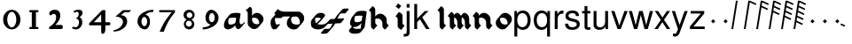 SplineFontDB: 3.0
FontName: MScoreTabulatureRenaiss2
FullName: MScoreTabulatureRenaiss2
FamilyName: MScoreTabulatureRenaiss2
Weight: Medium
Copyright: Created by Maurizio M. Gavioli, with FontForge 2.0 (http://fontforge.sf.net)
UComments: "To be used with MuseScore for Renaissance-style tabulatures." 
FontLog: "2010-12-3: Created." 
Version: 001.000
DefaultBaseFilename: mscore_tab_renaiss2
ItalicAngle: 0
UnderlinePosition: -100
UnderlineWidth: 50
Ascent: 824
Descent: 200
LayerCount: 2
Layer: 0 1 "Back"  1
Layer: 1 1 "Fore"  0
NeedsXUIDChange: 1
XUID: [1021 577 2134738168 11462241]
FSType: 0
OS2Version: 0
OS2_WeightWidthSlopeOnly: 0
OS2_UseTypoMetrics: 1
CreationTime: 1291378652
ModificationTime: 1292260665
PfmFamily: 17
TTFWeight: 500
TTFWidth: 5
LineGap: 92
VLineGap: 0
OS2TypoAscent: 0
OS2TypoAOffset: 1
OS2TypoDescent: 0
OS2TypoDOffset: 1
OS2TypoLinegap: 92
OS2WinAscent: 0
OS2WinAOffset: 1
OS2WinDescent: 0
OS2WinDOffset: 1
HheadAscent: 0
HheadAOffset: 1
HheadDescent: 0
HheadDOffset: 1
OS2Vendor: 'PfEd'
MarkAttachClasses: 1
DEI: 91125
LangName: 1033 
DesignSize: 100 50-500 0
Encoding: UnicodeBmp
UnicodeInterp: none
NameList: Adobe Glyph List
DisplaySize: -48
AntiAlias: 1
FitToEm: 1
WinInfo: 0 12 14
Grid
-300 -135 m 25
 700 -135 l 25
340 824 m 25
 340 -200 l 25
-300 595 m 25
 700 595 l 17
-300 460 m 9
 700 460 l 25
EndSplineSet
BeginChars: 65536 49

StartChar: space
Encoding: 32 32 0
Width: 512
VWidth: 0
Flags: W
LayerCount: 2
EndChar

StartChar: zero
Encoding: 48 48 1
Width: 630
Flags: W
LayerCount: 2
Fore
SplineSet
210 275 m 128,-1,1
 210 182 210 182 248 116 c 128,-1,2
 286 50 286 50 340 50 c 128,-1,3
 394 50 394 50 432 116 c 128,-1,4
 470 182 470 182 470 275 c 128,-1,5
 470 368 470 368 432 434 c 128,-1,6
 394 500 394 500 340 500 c 128,-1,7
 286 500 286 500 248 434 c 128,-1,0
 210 368 210 368 210 275 c 128,-1,1
90 275 m 128,-1,9
 90 393 90 393 163.5 476.5 c 128,-1,10
 237 560 237 560 340 560 c 128,-1,11
 443 560 443 560 516.5 476.5 c 128,-1,12
 590 393 590 393 590 275 c 128,-1,13
 590 157 590 157 516.5 73.5 c 128,-1,14
 443 -10 443 -10 340 -10 c 128,-1,15
 237 -10 237 -10 163.5 73.5 c 128,-1,8
 90 157 90 157 90 275 c 128,-1,9
EndSplineSet
Validated: 1
EndChar

StartChar: one
Encoding: 49 49 2
Width: 630
VWidth: 0
Flags: W
LayerCount: 2
Fore
SplineSet
443 490 m 0,0,-1
 398 490 l 1,1,-1
 398 60 l 1,2,-1
 443 60 l 0,3,4
 455 60 455 60 464 51 c 128,-1,5
 473 42 473 42 473 30 c 128,-1,6
 473 18 473 18 464 9 c 128,-1,7
 455 0 455 0 443 0 c 0,8,-1
 233 0 l 0,9,10
 221 0 221 0 212 9 c 128,-1,11
 203 18 203 18 203 30 c 128,-1,12
 203 42 203 42 212 51 c 128,-1,13
 221 60 221 60 233 60 c 0,14,-1
 278 60 l 1,15,-1
 278 490 l 1,16,-1
 233 490 l 0,17,18
 221 490 221 490 212 499 c 128,-1,19
 203 508 203 508 203 520 c 128,-1,20
 203 532 203 532 212 541 c 128,-1,21
 221 550 221 550 233 550 c 0,22,-1
 443 550 l 0,23,24
 455 550 455 550 464 541 c 128,-1,25
 473 532 473 532 473 520 c 128,-1,26
 473 508 473 508 464 499 c 128,-1,27
 455 490 455 490 443 490 c 0,0,-1
EndSplineSet
Validated: 1
EndChar

StartChar: two
Encoding: 50 50 3
Width: 630
VWidth: 0
Flags: W
LayerCount: 2
Fore
SplineSet
296 560 m 11,0,1
 460 560 460 560 460 389 c 27,2,3
 460 261 460 261 319 120 c 8,4,-1
 477 120 l 26,5,6
 533 120 533 120 533 60 c 155,-1,7
 533 0 533 0 488 0 c 10,8,9
 159 0 l 26,10,11
 135 0 135 0 135 31 c 3,12,13
 135 56 135 56 167 77 c 24,14,15
 340 192 340 192 340 340 c 8,16,17
 340 440 340 440 277 440 c 0,18,19
 232 440 232 440 220 419.5 c 136,-1,20
 208 399 208 399 182 399 c 3,21,22
 161 399 161 399 151 412 c 24,23,24
 141 424 141 424 141 451 c 19,25,26
 141 481 141 481 163 505 c 24,27,28
 213 560 213 560 296 560 c 11,0,1
EndSplineSet
Validated: 1
EndChar

StartChar: three
Encoding: 51 51 4
Width: 630
VWidth: 1000
Flags: W
LayerCount: 2
Fore
SplineSet
206 514 m 0,0,1
 206 528 206 528 271 551 c 24,2,3
 296 560 296 560 336 560 c 27,4,5
 404 560 404 560 427 544 c 24,6,7
 462 520 462 520 462 472 c 0,8,9
 462 433 462 433 448 413 c 24,10,11
 416 366 416 366 374 345 c 1,12,13
 421 324 421 324 439 283 c 0,14,15
 456 245 456 245 456 186 c 27,16,17
 456 102 456 102 378 27 c 24,18,19
 341 -9 341 -9 254 -9 c 27,20,21
 223 -9 223 -9 189 7 c 24,22,23
 164 19 164 19 164 33 c 27,24,25
 164 66 164 66 195 66 c 0,26,27
 209 66 209 66 223 57 c 24,28,29
 234 50 234 50 266 50 c 3,30,31
 295 50 295 50 327 89 c 0,32,33
 360 129 360 129 360 192 c 8,34,35
 360 250 360 250 338 273 c 0,36,37
 307 305 307 305 263 312 c 1,38,39
 299 323 299 323 322 347 c 0,40,41
 351 377 351 377 351 443 c 27,42,43
 351 482 351 482 331 492 c 0,44,45
 313 501 313 501 296 501 c 24,46,47
 285 501 285 501 268 490 c 0,48,49
 250 481 250 481 234 481 c 24,50,51
 206 481 206 481 206 514 c 0,0,1
EndSplineSet
Validated: 1
EndChar

StartChar: four
Encoding: 52 52 5
Width: 630
VWidth: 0
Flags: W
LayerCount: 2
Fore
SplineSet
150 198 m 25,0,-1
 362 198 l 25,1,-1
 362 424 l 25,2,-1
 150 198 l 25,0,-1
482 -20 m 18,3,4
 482 -60 482 -60 462 -99 c 128,-1,5
 442 -138 442 -138 398 -138 c 3,6,7
 376 -138 376 -138 369 -117 c 128,-1,8
 362 -96 362 -96 362 -76 c 2,9,-1
 362 108 l 25,10,-1
 14 108 l 25,11,-1
 14 168 l 25,12,-1
 392 550 l 25,13,-1
 482 550 l 25,14,-1
 482 198 l 17,15,-1
 577 198 l 2,16,17
 628 198 628 198 628 153 c 131,-1,18
 628 108 628 108 577 108 c 26,19,-1
 482 108 l 25,20,-1
 482 -20 l 18,3,4
EndSplineSet
Validated: 1
EndChar

StartChar: five
Encoding: 53 53 6
Width: 630
VWidth: 0
Flags: W
LayerCount: 2
Fore
SplineSet
350 550 m 25,0,-1
 590 550 l 25,1,-1
 530 490 l 25,2,-1
 398 490 l 25,3,-1
 290 401 l 17,4,5
 375 401 375 401 423 353 c 152,-1,6
 471 305 471 305 471 220 c 27,7,8
 471 98 471 98 353 13.5 c 128,-1,9
 235 -71 235 -71 91 -71 c 0,10,11
 71 -71 71 -71 71 -54 c 155,-1,12
 71 -37 71 -37 99 -31 c 0,13,14
 204 -10 204 -10 277 61 c 136,-1,15
 350 132 350 132 350 200 c 3,16,17
 350 286 350 286 280 326 c 16,18,19
 218 361 218 361 148 361 c 0,20,21
 138 361 138 361 130 360 c 9,22,-1
 350 550 l 25,0,-1
EndSplineSet
Validated: 1
EndChar

StartChar: six
Encoding: 54 54 7
Width: 630
VWidth: 1000
Flags: W
LayerCount: 2
Fore
SplineSet
244 218 m 27,0,1
 244 163 244 163 269 124 c 0,2,3
 293 85 293 85 327 85 c 128,-1,4
 361 85 361 85 385 124 c 0,5,6
 410 165 410 165 410 218 c 27,7,8
 410 273 410 273 385 312 c 0,9,10
 361 351 361 351 327 351 c 128,-1,11
 293 351 293 351 269 312 c 0,12,13
 244 270 244 270 244 218 c 27,0,1
362 418 m 1,14,15
 490 382 490 382 490 211 c 3,16,17
 490 116 490 116 445.5 53 c 128,-1,18
 401 -10 401 -10 340 -10 c 7,19,20
 267 -10 267 -10 203 54 c 0,21,22
 130 128 130 128 130 217 c 3,23,24
 130 394 130 394 315 490 c 0,25,26
 452 561 452 561 586 561 c 1,27,-1
 586 498 l 1,28,29
 433 498 433 498 362 418 c 1,14,15
EndSplineSet
Validated: 1
EndChar

StartChar: seven
Encoding: 55 55 8
Width: 630
VWidth: 1000
Flags: W
LayerCount: 2
Fore
SplineSet
572 550 m 1,0,-1
 572 490 l 1,1,2
 442 328 442 328 377 209 c 128,-1,3
 312 90 312 90 248 -80 c 1,4,-1
 128 -80 l 1,5,6
 202 90 202 90 269.5 205 c 128,-1,7
 337 320 337 320 481 490 c 1,8,-1
 118 490 l 1,9,-1
 118 550 l 1,10,-1
 572 550 l 1,0,-1
EndSplineSet
Validated: 1
EndChar

StartChar: eight
Encoding: 56 56 9
Width: 630
VWidth: 1000
Flags: W
LayerCount: 2
Fore
SplineSet
248 156 m 128,-1,1
 248 120 248 120 273 95 c 128,-1,2
 298 70 298 70 334 70 c 128,-1,3
 370 70 370 70 395 95 c 128,-1,4
 420 120 420 120 420 156 c 128,-1,5
 420 192 420 192 395 217 c 128,-1,6
 370 242 370 242 334 242 c 128,-1,7
 298 242 298 242 273 217 c 128,-1,0
 248 192 248 192 248 156 c 128,-1,1
270 404 m 128,-1,9
 270 370 270 370 294 346 c 128,-1,10
 318 322 318 322 352 322 c 128,-1,11
 386 322 386 322 410 346 c 128,-1,12
 434 370 434 370 434 404 c 128,-1,13
 434 438 434 438 410 462 c 128,-1,14
 386 486 386 486 352 486 c 128,-1,15
 318 486 318 486 294 462 c 128,-1,8
 270 438 270 438 270 404 c 128,-1,9
180 410 m 128,-1,17
 180 472 180 472 227 516 c 128,-1,18
 274 560 274 560 340 560 c 128,-1,19
 406 560 406 560 453 516 c 128,-1,20
 500 472 500 472 500 410 c 0,21,22
 500 347 500 347 453 304 c 0,23,24
 432 285 432 285 408 274 c 1,25,26
 429 263 429 263 446 246 c 0,27,28
 490 202 490 202 490 140 c 128,-1,29
 490 78 490 78 446 34 c 128,-1,30
 402 -10 402 -10 340 -10 c 128,-1,31
 278 -10 278 -10 234 34 c 128,-1,32
 190 78 190 78 190 140 c 128,-1,33
 190 202 190 202 234 246 c 0,34,35
 251 263 251 263 272 274 c 1,36,37
 248 285 248 285 227 304 c 0,38,16
 180 348 180 348 180 410 c 128,-1,17
EndSplineSet
Validated: 1
EndChar

StartChar: nine
Encoding: 57 57 10
Width: 630
VWidth: 1000
Flags: W
LayerCount: 2
Fore
SplineSet
440 332 m 27,0,1
 440 387 440 387 415 426 c 0,2,3
 391 465 391 465 357 465 c 128,-1,4
 323 465 323 465 299 426 c 0,5,6
 274 385 274 385 274 332 c 27,7,8
 274 277 274 277 299 238 c 0,9,10
 323 199 323 199 357 199 c 128,-1,11
 391 199 391 199 415 238 c 0,12,13
 440 280 440 280 440 332 c 27,0,1
318 132 m 1,14,15
 174 168 174 168 174 339 c 3,16,17
 174 434 174 434 226.5 497 c 128,-1,18
 279 560 279 560 340 560 c 3,19,20
 413 560 413 560 481.5 491 c 128,-1,21
 550 422 550 422 550 333 c 3,22,23
 550 156 550 156 365 60 c 0,24,25
 228 -11 228 -11 94 -11 c 1,26,-1
 94 52 l 1,27,28
 247 52 247 52 318 132 c 1,14,15
EndSplineSet
Validated: 1
EndChar

StartChar: a
Encoding: 97 97 11
Width: 649
Flags: W
LayerCount: 2
Back
SplineSet
464 264 m 0,0,1
 449 176 449 176 379 125 c 24,2,3
 291 60 291 60 222 60 c 0,4,5
 128 60 128 60 128 160 c 27,6,7
 128 240 128 240 185 340 c 0,8,9
 220 400 220 400 394 400 c 3,10,11
 449 400 449 400 486 388 c 17,12,13
 449 179 449 179 455 150 c 24,14,15
 469 69 469 69 518.5 69 c 131,-1,16
 568 69 568 69 614 132 c 24,17,-1
EndSplineSet
Fore
SplineSet
392 110 m 1,0,-1
 376 91 l 1,1,-1
 376 90 l 2,2,3
 359 70 359 70 338 55 c 0,4,5
 250 -10 250 -10 181 -10 c 0,6,7
 140 -10 140 -10 116 9 c 2,8,-1
 95 27 l 2,9,10
 66 52 66 52 66 107 c 0,11,12
 66 187 66 187 123 287 c 0,13,14
 126 292 126 292 130 297 c 2,15,-1
 233 419 l 2,16,17
 276 470 276 470 435 470 c 0,18,19
 503 470 503 470 527 458 c 1,20,-1
 548 441 l 1,21,22
 511 232 511 232 517 203 c 24,23,24
 526 162 526 162 539 143 c 1,25,26
 549 139 549 139 560 139 c 0,27,28
 597 139 597 139 632 175 c 1,29,-1
 655 202 l 1,30,-1
 676 185 l 1,31,32
 670 177 670 177 665 170 c 2,33,-1
 562 48 l 2,34,35
 521 -1 521 -1 477 -1 c 0,36,37
 458 -1 458 -1 445 10 c 2,38,-1
 425 28 l 2,39,40
 402 47 402 47 393 97 c 0,41,42
 392 102 392 102 392 110 c 1,0,-1
404 213 m 2,43,-1
 422 324 l 1,44,45
 392 330 392 330 353 330 c 0,46,47
 262 330 262 330 210 314 c 1,48,49
 190 260 190 260 190 213 c 0,50,51
 190 167 190 167 210 142 c 1,52,53
 231 130 231 130 263 130 c 0,54,55
 321 130 321 130 394 177 c 1,56,57
 400 194 400 194 402 211 c 1,58,-1
 404 213 l 2,43,-1
EndSplineSet
Validated: 33
EndChar

StartChar: b
Encoding: 98 98 12
Width: 608
Flags: W
LayerCount: 2
Back
SplineSet
175 235 m 0,0,1
 176 303 176 303 224 351 c 0,2,3
 273 400 273 400 340 400 c 0,4,5
 408 399 408 399 456 351 c 0,6,7
 506 303 506 303 506 235 c 128,-1,8
 506 167 506 167 456 119 c 0,9,10
 407 70 407 70 340 70 c 0,11,12
 272 71 272 71 224 119 c 0,13,14
 174 169 174 169 175 235 c 0,0,1
113 595 m 24,15,16
 175 573 175 573 175 503 c 2,17,-1
 175 221 l 2,18,19
EndSplineSet
Fore
SplineSet
175 648 m 9,0,1
 237 626 237 626 237 556 c 2,2,-1
 237 388 l 1,3,-1
 254 409 l 2,4,5
 260 416 260 416 265 421 c 0,6,7
 315 470 315 470 381 470 c 24,8,9
 440 470 440 470 485 432 c 2,10,-1
 506 414 l 2,11,12
 509 412 509 412 518 404 c 0,13,14
 568 356 568 356 568 288 c 24,15,16
 568 230 568 230 531 186 c 2,17,-1
 428 63 l 2,18,19
 423 57 423 57 415 49 c 0,20,21
 365 0 365 0 299 0 c 24,22,23
 240 0 240 0 195 38 c 2,24,-1
 174 56 l 2,25,26
 169 60 169 60 162 66 c 0,27,28
 113 111 113 111 113 168 c 2,29,-1
 113 450 l 2,30,31
 113 520 113 520 51 542 c 16,32,-1
 175 648 l 9,0,1
237 283 m 24,33,34
 237 219 237 219 288 170 c 1,35,36
 329 141 329 141 381 140 c 0,37,38
 413 140 413 140 441 151 c 1,39,40
 444 166 444 166 444 182 c 24,41,42
 444 249 444 249 392 300 c 1,43,44
 351 329 351 329 299 330 c 0,45,46
 268 330 268 330 240 319 c 1,47,48
 237 303 237 303 237 283 c 24,33,34
EndSplineSet
Validated: 1
EndChar

StartChar: c
Encoding: 99 99 13
Width: 543
Flags: W
LayerCount: 2
Back
SplineSet
514 390 m 25,0,-1
 328 390 l 18,1,2
 278 390 278 390 240 331 c 24,3,4
 222 303 222 303 222 227 c 27,5,6
 222 184 222 184 233 145 c 0,7,8
 258 59 258 59 297 60 c 0,9,10
 335 60 335 60 371 77 c 24,11,-1
EndSplineSet
Fore
SplineSet
576 443 m 1,0,-1
 473 320 l 1,1,-1
 285 320 l 1,2,3
 285 280 l 18,4,5
 285 237 285 237 295 198 c 0,6,7
 305 157 305 157 324 133 c 1,8,9
 331 130 331 130 338 130 c 0,10,11
 376 130 376 130 412 147 c 1,12,-1
 433 130 l 1,13,-1
 330 7 l 1,14,15
 294 -10 294 -10 256 -10 c 0,16,17
 243 -10 243 -10 231 -1 c 2,18,-1
 210 17 l 2,19,20
 187 36 187 36 171 92 c 0,21,22
 160 131 160 131 160 174 c 0,23,24
 160 250 160 250 178 278 c 0,25,26
 185 288 185 288 192 298 c 2,27,-1
 296 421 l 2,28,29
 329 460 329 460 369 460 c 2,30,-1
 555 460 l 1,31,-1
 576 443 l 1,0,-1
EndSplineSet
Validated: 1
EndChar

StartChar: d
Encoding: 100 100 14
Width: 631
Flags: W
LayerCount: 2
Back
SplineSet
-212 511 m 0,0,1
 -136 435 -136 435 -7 435 c 2,2,3
 388 435 l 26,4,5
 442 435 442 435 478 390 c 24,6,7
 529 326 529 326 529 259 c 27,8,9
 529 186 529 186 471 123 c 24,10,11
 412 59 412 59 346 59 c 27,12,13
 256 59 256 59 208 98 c 24,14,15
 152 143 152 143 152 216 c 27,16,17
 152 308 152 308 203 364 c 0,18,19
 268 435 268 435 376 435 c 0,20,-1
EndSplineSet
Fore
SplineSet
331 365 m 2,0,1
 271 365 271 365 223 341 c 1,2,3
 214 308 214 308 214 269 c 0,4,5
 214 205 214 205 257 162 c 1,6,7
 304 129 304 129 387 129 c 3,8,9
 423 129 423 129 458 148 c 1,10,11
 467 176 467 176 467 206 c 3,12,13
 467 273 467 273 416 337 c 0,14,15
 412 342 412 342 407 347 c 1,16,17
 380 365 380 365 347 365 c 2,18,-1
 331 365 l 2,0,1
186 365 m 1,19,-1
 -48 365 l 2,20,21
 -164 365 -164 365 -237 426 c 2,22,-1
 -258 444 l 2,23,24
 -266 451 -266 451 -274 458 c 1,25,-1
 -171 581 l 1,26,-1
 -150 564 l 1,27,-1
 -144 558 l 1,28,29
 -73 505 -73 505 34 505 c 2,30,-1
 429 505 l 2,31,32
 470 505 470 505 500 479 c 2,33,-1
 521 462 l 2,34,35
 591 403 591 403 591 312 c 0,36,37
 591 245 591 245 541 185 c 2,38,-1
 430 53 l 2,39,40
 376 -11 376 -11 305 -11 c 27,41,42
 214 -11 214 -11 167 28 c 2,43,-1
 143 48 l 2,44,45
 90 93 90 93 90 163 c 0,46,47
 90 250 90 250 136 306 c 2,48,-1
 186 365 l 1,19,-1
EndSplineSet
Validated: 1
EndChar

StartChar: e
Encoding: 101 101 15
Width: 596
Flags: W
LayerCount: 2
Back
SplineSet
631 172 m 0,0,1
 532 61 532 61 405 60 c 27,2,3
 239 60 239 60 217 145 c 0,4,5
 206 188 206 188 206 227 c 27,6,7
 206 281 206 281 227 315.5 c 0,8,9
 246 346 246 346 287 375 c 0,10,11
 323 400 323 400 374 400 c 27,12,13
 427 400 427 400 451 391 c 0,14,15
 493 375 493 375 493 346 c 27,16,17
 493 303 493 303 313 170 c 0,18,-1
EndSplineSet
Fore
SplineSet
331 145 m 1,0,1
 376 130 376 130 446 130 c 27,2,3
 573 130 573 130 672 242 c 1,4,-1
 693 225 l 1,5,-1
 590 102 l 1,6,7
 491 -9 491 -9 364 -10 c 3,8,9
 252 -10 252 -10 205 29 c 2,10,-1
 184 46 l 2,11,12
 162 65 162 65 155 92 c 0,13,14
 144 135 144 135 144 174 c 3,15,16
 144 228 144 228 165 263 c 0,17,18
 170 272 170 272 178 280 c 2,19,-1
 281 403 l 2,20,21
 299 424 299 424 328 445 c 0,22,23
 364 470 364 470 415 470 c 3,24,25
 468 470 468 470 492 461 c 0,26,27
 509 455 509 455 519 446 c 2,28,-1
 540 429 l 1,29,-1
 540 429 l 2,30,31
 555 416 555 416 555 399 c 3,32,33
 555 384 555 384 533 358 c 2,34,-1
 431 236 l 2,35,36
 401 200 401 200 331 145 c 1,0,1
293 167 m 1,37,38
 359 220 359 220 431 299 c 1,39,40
 430 307 430 307 425 314 c 1,41,42
 418 318 418 318 410 321 c 0,43,44
 386 330 386 330 333 330 c 3,45,46
 299 330 299 330 271 319 c 1,47,48
 268 301 268 301 268 280 c 0,49,50
 268 241 268 241 279 198 c 0,51,52
 283 181 283 181 293 167 c 1,37,38
EndSplineSet
EndChar

StartChar: f
Encoding: 102 102 16
Width: 600
Flags: W
LayerCount: 2
Back
SplineSet
-97 -65 m 17,2,3
 20 -65 l 0,4,5
 121 -65 121 -65 252 230 c 128,-1,6
 383 525 383 525 483 525 c 27,7,8
 537 525 537 525 591 525 c 26,9,-1
76 218 m 25,0,-1
 459 242 l 25,1,-1
EndSplineSet
Fore
SplineSet
-159 -118 m 1,0,-1
 -56 5 l 1,1,-1
 61 5 l 2,2,3
 85 5 85 5 111 22 c 1,4,5
 145 78 145 78 181 157 c 1,6,-1
 35 148 l 1,7,-1
 14 165 l 1,8,-1
 117 288 l 1,9,-1
 248 296 l 1,10,11
 286 366 286 366 322 409 c 2,12,-1
 425 532 l 2,13,14
 478 595 478 595 524 595 c 2,15,-1
 632 595 l 1,16,-1
 653 578 l 1,17,-1
 550 455 l 1,18,-1
 442 455 l 2,19,20
 418 455 418 455 393 438 c 1,21,22
 359 382 359 382 322 301 c 1,23,-1
 500 312 l 1,24,-1
 521 295 l 1,25,-1
 418 172 l 1,26,-1
 255 162 l 1,27,28
 217 92 217 92 182 51 c 2,29,-1
 79 -71 l 2,30,31
 25 -135 25 -135 -21 -135 c 2,32,-1
 -138 -135 l 1,33,-1
 -159 -118 l 1,0,-1
EndSplineSet
Validated: 1
EndChar

StartChar: g
Encoding: 103 103 17
Width: 580
VWidth: 1000
Flags: W
LayerCount: 2
Back
SplineSet
501 324 m 0,0,1
 489 251 489 251 411 185 c 24,2,3
 346 130 346 130 262 130 c 0,4,5
 160 130 160 130 160 220 c 27,6,7
 160 300 160 300 217 400 c 0,8,9
 252 460 252 460 426 460 c 3,10,11
 481 460 481 460 518 448 c 17,12,13
 459 11 l 18,14,15
 449 -65 449 -65 275 -65 c 11,16,17
 114 -65 114 -65 128 23 c 0,18,-1
EndSplineSet
Fore
SplineSet
439 272 m 2,0,-1
 455 384 l 1,1,2
 425 390 425 390 385 390 c 0,3,4
 294 390 294 390 242 374 c 1,5,6
 222 320 222 320 222 273 c 0,7,8
 222 236 222 236 239 214 c 1,9,10
 245 211 245 211 252 208 c 0,11,12
 273 200 273 200 303 200 c 0,13,14
 373 200 373 200 430 238 c 1,15,16
 436 256 436 256 439 272 c 2,0,-1
426 174 m 1,17,-1
 413 157 l 1,18,-1
 412 157 l 2,19,20
 394 136 394 136 370 115 c 0,21,22
 305 60 305 60 221 60 c 0,23,24
 203 60 203 60 189 63 c 1,25,26
 189 42 189 42 200 26 c 1,27,28
 237 5 237 5 316 5 c 0,29,30
 367 5 367 5 404 12 c 1,31,-1
 426 174 l 1,17,-1
154 75 m 1,32,33
 149 78 149 78 146 81 c 2,34,-1
 125 99 l 2,35,36
 98 122 98 122 98 167 c 0,37,38
 98 247 98 247 155 347 c 0,39,40
 158 352 158 352 162 357 c 2,41,-1
 265 479 l 2,42,43
 308 530 308 530 467 530 c 0,44,45
 522 530 522 530 559 518 c 1,46,-1
 580 501 l 1,47,-1
 521 64 l 2,48,49
 519 46 519 46 507 32 c 2,50,-1
 404 -91 l 2,51,52
 367 -135 367 -135 234 -135 c 0,53,54
 141 -135 141 -135 107 -106 c 2,55,-1
 86 -88 l 2,56,57
 66 -66 66 -66 66 -30 c 1,58,-1
 154 75 l 1,32,33
EndSplineSet
Validated: 1
EndChar

StartChar: h
Encoding: 104 104 18
Width: 618
VWidth: 1000
Flags: W
LayerCount: 2
Back
SplineSet
572 56 m 17,0,1
 510 83 510 83 510 148 c 2,2,-1
 510 210 l 2,3,4
 510 276 510 276 460 326 c 0,5,6
 412 374 412 374 344 375 c 0,7,8
 277 375 277 375 228 326 c 0,9,10
 180 278 180 278 179 210 c 0,11,-1
241 56 m 17,12,13
 179 78 179 78 179 148 c 2,14,-1
 179 503 l 2,15,16
 179 573 179 573 117 595 c 9,17,-1
EndSplineSet
Fore
SplineSet
299 109 m 1,0,-1
 196 -14 l 1,1,2
 177 -7 177 -7 164 4 c 2,3,-1
 144 21 l 1,4,-1
 143 21 l 1,5,6
 113 46 113 46 113 95 c 2,7,-1
 113 450 l 2,8,9
 113 491 113 491 92 516 c 1,10,-1
 51 542 l 1,11,-1
 154 665 l 1,12,13
 173 658 173 658 186 647 c 2,14,-1
 206 630 l 2,15,16
 236 604 236 604 237 556 c 1,17,-1
 237 364 l 1,18,-1
 254 384 l 2,19,20
 259 390 259 390 265 396 c 0,21,22
 314 445 314 445 381 445 c 27,23,24
 441 445 441 445 485 407 c 1,25,-1
 506 390 l 2,26,27
 512 385 512 385 518 379 c 0,28,29
 568 329 568 329 568 263 c 2,30,-1
 568 201 l 2,31,32
 568 162 568 162 591 136 c 1,33,34
 616 121 616 121 630 109 c 1,35,-1
 527 -14 l 1,36,37
 510 -6 510 -6 497 4 c 2,38,-1
 477 21 l 2,39,40
 445 48 445 48 444 95 c 1,41,-1
 444 157 l 2,42,43
 444 223 444 223 394 273 c 0,44,45
 363 304 363 304 299 305 c 0,46,47
 268 305 268 305 240 294 c 1,48,49
 237 279 237 279 237 263 c 2,50,-1
 237 201 l 2,51,52
 237 160 237 160 258 135 c 1,53,-1
 299 109 l 1,0,-1
EndSplineSet
Validated: 1
EndChar

StartChar: i
Encoding: 105 105 19
Width: 460
VWidth: 1000
Flags: W
LayerCount: 2
Back
SplineSet
402 56 m 21,15,16
 340 78 340 78 340 136 c 6,17,-1
 340 336 l 6,17,-1
 340 394 340 394 278 416 c 13,15,16
EndSplineSet
Fore
SplineSet
212 653 m 1,0,-1
 281 745 l 1,1,-1
 373 676 l 1,2,-1
 304 584 l 1,3,-1
 212 653 l 1,0,-1
472 103 m 1,4,-1
 376 -24 l 1,5,6
 354 -16 354 -16 344 -8 c 2,7,-1
 300 25 l 2,8,9
 270 48 270 48 270 89 c 2,10,-1
 270 289 l 2,11,12
 270 318 270 318 252 336 c 1,13,-1
 208 369 l 1,14,-1
 304 496 l 1,15,16
 322 490 322 490 335 480 c 2,17,-1
 380 447 l 2,18,19
 410 425 410 425 410 383 c 2,20,-1
 410 183 l 2,21,22
 410 157 410 157 424.5 137.5 c 129,-1,23
 439 118 439 118 472 103 c 1,4,-1
EndSplineSet
Validated: 1
EndChar

StartChar: j
Encoding: 106 106 20
Width: 222
VWidth: 1000
Flags: W
LayerCount: 2
Fore
SplineSet
70 524 m 1,0,-1
 153 524 l 1,1,-1
 153 -109 l 2,2,3
 153 -218 153 -218 10 -218 c 0,4,5
 -3 -218 -3 -218 -18 -215 c 1,6,-1
 -18 -144 l 1,7,8
 -7 -145 -7 -145 2 -145 c 0,9,10
 40 -145 40 -145 55 -130 c 128,-1,11
 70 -115 70 -115 70 -76 c 2,12,-1
 70 524 l 1,0,-1
153 729 m 1,13,-1
 153 624 l 1,14,-1
 70 624 l 1,15,-1
 70 729 l 1,16,-1
 153 729 l 1,13,-1
EndSplineSet
Validated: 1
EndChar

StartChar: k
Encoding: 107 107 21
Width: 500
VWidth: 1000
Flags: W
LayerCount: 2
Fore
SplineSet
141 729 m 1,0,-1
 141 302 l 1,1,-1
 363 524 l 1,2,-1
 470 524 l 1,3,-1
 288 343 l 1,4,-1
 502 0 l 1,5,-1
 399 0 l 1,6,-1
 222 284 l 1,7,-1
 141 204 l 1,8,-1
 141 0 l 1,9,-1
 58 0 l 1,10,-1
 58 729 l 1,11,-1
 141 729 l 1,0,-1
EndSplineSet
Validated: 1
EndChar

StartChar: l
Encoding: 108 108 22
Width: 502
VWidth: 1000
Flags: W
LayerCount: 2
Back
SplineSet
402 56 m 21,12,13
 340 78 340 78 340 148 c 6,14,-1
 340 503 l 6,15,16
 340 573 340 573 278 595 c 13,17,-1
EndSplineSet
Fore
SplineSet
464 109 m 1,0,-1
 361 -14 l 1,1,2
 342 -7 342 -7 329 4 c 2,3,-1
 309 21 l 1,4,-1
 308 21 l 2,5,6
 278 46 278 46 278 95 c 2,7,-1
 278 450 l 2,8,9
 278 491 278 491 257 516 c 1,10,11
 225 535 225 535 216 542 c 1,12,-1
 319 665 l 1,13,14
 338 658 338 658 351 647 c 2,15,-1
 371 630 l 2,16,17
 401 605 401 605 402 556 c 2,18,-1
 402 201 l 2,19,20
 402 160 402 160 423 135 c 1,21,22
 455 116 455 116 464 109 c 1,0,-1
EndSplineSet
Validated: 1
EndChar

StartChar: m
Encoding: 109 109 23
Width: 673
VWidth: 1000
Flags: W
LayerCount: 2
Back
SplineSet
620 56 m 17,12,13
 558 78 558 78 558 148 c 2,14,-1
 558 235 l 2,17,-1
 558 301 558 301 525 351 c 0,6,7
 493 399 493 399 448 400 c 0,4,5
 404 400 404 400 372 351 c 0,2,3
 340 303 340 303 340 235 c 0,0,1
402 56 m 17,12,13
 340 78 340 78 340 148 c 2,14,-1
 340 235 l 2,17,-1
 340 301 340 301 307 351 c 0,6,7
 275 399 275 399 230 400 c 0,4,5
 186 400 186 400 154 351 c 0,2,3
 122 303 122 303 122 235 c 0,0,1
184 56 m 17,12,13
 122 78 122 78 122 148 c 2,14,-1
 122 338 l 2,15,16
 122 408 122 408 60 430 c 9,17,-1
EndSplineSet
Fore
SplineSet
246 109 m 1,0,-1
 143 -14 l 1,1,2
 124 -7 124 -7 111 4 c 2,3,-1
 91 21 l 1,4,-1
 90 21 l 1,5,6
 60 46 60 46 60 95 c 2,7,-1
 60 182 l 1,8,-1
 60 285 l 2,9,10
 60 326 60 326 39 351 c 1,11,12
 -2 377 l 1,13,-1
 101 500 l 1,14,15
 120 493 120 493 133 482 c 2,16,-1
 153 465 l 2,17,18
 177 444 177 444 183 408 c 1,19,-1
 206 436 l 2,20,21
 234 470 234 470 271 470 c 1,22,23
 300 469 300 469 323 450 c 2,24,-1
 344 432 l 2,25,26
 357 421 357 421 369 404 c 0,27,28
 375 394 375 394 381 384 c 1,29,-1
 424 436 l 2,30,31
 452 470 452 470 489 470 c 1,32,33
 518 469 518 469 541 450 c 2,34,-1
 562 432 l 2,35,36
 575 421 575 421 587 404 c 0,37,38
 620 354 620 354 620 288 c 2,39,-1
 620 201 l 2,40,41
 620 160 620 160 641 135 c 1,42,-1
 682 109 l 1,43,-1
 579 -14 l 1,44,45
 560 -7 560 -7 547 4 c 2,46,-1
 527 21 l 1,47,-1
 526 21 l 1,48,49
 496 46 496 46 496 95 c 2,50,-1
 496 182 l 2,51,52
 496 248 496 248 463 298 c 0,53,54
 456 309 456 309 448 318 c 1,55,56
 429 330 429 330 405 330 c 1,57,58
 402 310 402 310 402 288 c 2,59,-1
 402 201 l 2,60,61
 402 160 402 160 423 135 c 1,62,-1
 464 109 l 1,63,-1
 361 -14 l 1,64,65
 342 -7 342 -7 329 4 c 2,66,-1
 309 21 l 1,67,-1
 308 21 l 1,68,69
 278 46 278 46 278 95 c 2,70,-1
 278 182 l 2,71,72
 278 248 278 248 245 298 c 0,73,74
 238 309 238 309 230 318 c 1,75,76
 211 330 211 330 187 330 c 1,77,78
 184 310 184 310 184 288 c 2,79,-1
 184 201 l 2,80,81
 184 160 184 160 205 135 c 1,82,-1
 246 109 l 1,0,-1
EndSplineSet
Validated: 1
EndChar

StartChar: n
Encoding: 110 110 24
Width: 618
VWidth: 1000
Flags: W
LayerCount: 2
Back
SplineSet
568 56 m 17,12,13
 506 78 506 78 506 148 c 2,14,-1
 506 235 l 2,17,-1
 506 301 506 301 456 351 c 0,6,7
 408 399 408 399 340 400 c 0,4,5
 273 400 273 400 224 351 c 0,2,3
 176 303 176 303 175 235 c 0,0,1
237 56 m 17,12,13
 175 78 175 78 175 148 c 2,14,-1
 175 338 l 2,15,16
 175 408 175 408 113 430 c 9,17,-1
EndSplineSet
Fore
SplineSet
299 109 m 1,0,-1
 196 -14 l 1,1,2
 177 -7 177 -7 164 4 c 2,3,-1
 144 21 l 1,4,-1
 143 21 l 2,5,6
 113 46 113 46 113 95 c 2,7,-1
 113 182 l 1,8,-1
 113 285 l 2,9,10
 113 326 113 326 92 351 c 1,11,12
 66 374 66 374 51 377 c 1,13,-1
 154 500 l 1,14,15
 173 493 173 493 186 482 c 2,16,-1
 206 465 l 2,17,18
 236 439 236 439 237 388 c 1,19,-1
 254 409 l 2,20,21
 259 415 259 415 265 421 c 0,22,23
 314 470 314 470 381 470 c 24,24,25
 440 470 440 470 485 432 c 2,26,-1
 506 415 l 2,27,28
 568 363 568 363 568 288 c 2,29,-1
 568 201 l 2,30,31
 568 160 568 160 589 135 c 1,32,33
 615 112 615 112 630 109 c 1,34,-1
 527 -14 l 1,35,36
 508 -7 508 -7 495 4 c 2,37,-1
 475 21 l 1,38,-1
 474 21 l 2,39,40
 444 46 444 46 444 95 c 2,41,-1
 444 182 l 2,42,43
 444 249 444 249 392 300 c 1,44,45
 351 329 351 329 299 330 c 0,46,47
 268 330 268 330 240 319 c 1,48,49
 237 304 237 304 237 288 c 2,50,-1
 237 201 l 2,51,52
 237 160 237 160 258 135 c 1,53,54
 285 112 285 112 299 109 c 1,0,-1
EndSplineSet
Validated: 1
EndChar

StartChar: o
Encoding: 111 111 25
Width: 612
Flags: W
LayerCount: 2
Back
SplineSet
170 230 m 128,-1,0
 170 300 170 300 220 350 c 128,-1,1
 270 400 270 400 340 400 c 128,-1,2
 410 400 410 400 460 350 c 128,-1,3
 510 300 510 300 510 230 c 128,-1,4
 510 160 510 160 460 110 c 128,-1,5
 410 60 410 60 340 60 c 128,-1,6
 270 60 270 60 220 110 c 128,-1,7
 170 160 170 160 170 230 c 128,-1,0
EndSplineSet
Fore
SplineSet
232 283 m 0,0,1
 232 212 232 212 284 160 c 1,2,3
 326 130 326 130 381 130 c 0,4,5
 415 130 415 130 445 142 c 1,6,7
 448 159 448 159 448 177 c 0,8,9
 448 248 448 248 396 300 c 1,10,11
 354 330 354 330 299 330 c 0,12,13
 265 330 265 330 235 318 c 1,14,15
 232 301 232 301 232 283 c 0,0,1
108 177 m 0,16,17
 108 239 108 239 147 285 c 2,18,-1
 250 408 l 2,19,20
 255 414 255 414 261 420 c 0,21,22
 311 470 311 470 381 470 c 0,23,24
 443 470 443 470 489 431 c 2,25,-1
 509 414 l 2,26,27
 515 409 515 409 522 403 c 0,28,29
 572 353 572 353 572 283 c 0,30,31
 572 221 572 221 533 175 c 2,32,-1
 430 52 l 2,33,34
 425 46 425 46 419 40 c 0,35,36
 369 -10 369 -10 299 -10 c 0,37,38
 237 -10 237 -10 191 29 c 2,39,-1
 171 46 l 2,40,41
 165 51 165 51 158 57 c 0,42,43
 108 107 108 107 108 177 c 0,16,17
EndSplineSet
Validated: 1
EndChar

StartChar: p
Encoding: 112 112 26
Width: 556
VWidth: 1000
Flags: W
LayerCount: 2
Fore
SplineSet
30 -218 m 1,0,-1
 30 524 l 1,1,-1
 107 524 l 1,2,-1
 107 445 l 1,3,4
 166 539 166 539 274 539 c 0,5,6
 378 539 378 539 438.5 462 c 128,-1,7
 499 385 499 385 499 253 c 0,8,9
 499 128 499 128 437.5 52.5 c 128,-1,10
 376 -23 376 -23 275 -23 c 0,11,12
 178 -23 178 -23 114 55 c 1,13,-1
 114 -218 l 1,14,-1
 30 -218 l 1,0,-1
260 461 m 0,15,16
 194 461 194 461 154 405.5 c 128,-1,17
 114 350 114 350 114 258 c 128,-1,18
 114 166 114 166 154 110.5 c 128,-1,19
 194 55 194 55 260 55 c 0,20,21
 328 55 328 55 370 110.5 c 128,-1,22
 412 166 412 166 412 255 c 0,23,24
 412 349 412 349 370.5 405 c 128,-1,25
 329 461 329 461 260 461 c 0,15,16
EndSplineSet
Validated: 1
EndChar

StartChar: q
Encoding: 113 113 27
Width: 556
VWidth: 1000
Flags: W
LayerCount: 2
Fore
SplineSet
495 -218 m 1,0,-1
 412 -218 l 1,1,-1
 412 60 l 1,2,3
 355 -23 355 -23 250 -23 c 0,4,5
 146 -23 146 -23 86 51 c 128,-1,6
 26 125 26 125 26 252 c 0,7,8
 26 382 26 382 88 460.5 c 128,-1,9
 150 539 150 539 254 539 c 0,10,11
 361 539 361 539 421 454 c 1,12,-1
 421 524 l 1,13,-1
 495 524 l 1,14,-1
 495 -218 l 1,0,-1
266 461 m 0,15,16
 197 461 197 461 155 405 c 128,-1,17
 113 349 113 349 113 258 c 0,18,19
 113 166 113 166 155 110.5 c 128,-1,20
 197 55 197 55 266 55 c 0,21,22
 332 55 332 55 372 110 c 128,-1,23
 412 165 412 165 412 255 c 0,24,25
 412 349 412 349 372.5 405 c 128,-1,26
 333 461 333 461 266 461 c 0,15,16
EndSplineSet
Validated: 1
EndChar

StartChar: r
Encoding: 114 114 28
Width: 333
VWidth: 1000
Flags: W
LayerCount: 2
Fore
SplineSet
321 451 m 1,0,1
 237 449 237 449 195 412 c 128,-1,2
 153 375 153 375 153 272 c 2,3,-1
 153 0 l 1,4,-1
 69 0 l 1,5,-1
 69 524 l 1,6,-1
 146 524 l 1,7,-1
 146 429 l 1,8,9
 182 488 182 488 215.5 513.5 c 128,-1,10
 249 539 249 539 289 539 c 0,11,12
 300 539 300 539 321 536 c 1,13,-1
 321 451 l 1,0,1
EndSplineSet
Validated: 1
EndChar

StartChar: s
Encoding: 115 115 29
Width: 500
VWidth: 1000
Flags: W
LayerCount: 2
Fore
SplineSet
122 156 m 1,0,1
 128 109 128 109 154.5 81.5 c 128,-1,2
 181 54 181 54 250 54 c 0,3,4
 305 54 305 54 338.5 76.5 c 128,-1,5
 372 99 372 99 372 136 c 0,6,7
 372 165 372 165 353 182 c 128,-1,8
 334 199 334 199 291 209 c 2,9,-1
 213 228 l 2,10,11
 120 250 120 250 83.5 283.5 c 128,-1,12
 47 317 47 317 47 379 c 0,13,14
 47 452 47 452 102 495.5 c 128,-1,15
 157 539 157 539 248 539 c 128,-1,16
 339 539 339 539 388 497 c 128,-1,17
 437 455 437 455 438 378 c 1,18,-1
 350 378 l 1,19,20
 347 462 347 462 245 462 c 0,21,22
 194 462 194 462 164 440.5 c 128,-1,23
 134 419 134 419 134 383 c 0,24,25
 134 355 134 355 157 337.5 c 128,-1,26
 180 320 180 320 231 308 c 2,27,-1
 311 289 l 2,28,29
 389 270 389 270 424 235.5 c 128,-1,30
 459 201 459 201 459 143 c 0,31,32
 459 67 459 67 400.5 22 c 128,-1,33
 342 -23 342 -23 243 -23 c 0,34,35
 40 -23 40 -23 34 156 c 1,36,-1
 122 156 l 1,0,1
EndSplineSet
Validated: 1
EndChar

StartChar: t
Encoding: 116 116 30
Width: 278
VWidth: 1000
Flags: W
LayerCount: 2
Fore
SplineSet
254 524 m 1,0,-1
 254 456 l 1,1,-1
 168 456 l 1,2,-1
 168 97 l 2,3,4
 168 69 168 69 177.5 59.5 c 128,-1,5
 187 50 187 50 214 50 c 0,6,7
 239 50 239 50 254 54 c 1,8,-1
 254 -16 l 1,9,10
 215 -23 215 -23 186 -23 c 0,11,12
 137 -23 137 -23 111 -1.5 c 128,-1,13
 85 20 85 20 85 60 c 2,14,-1
 85 456 l 1,15,-1
 14 456 l 1,16,-1
 14 524 l 1,17,-1
 85 524 l 1,18,-1
 85 668 l 1,19,-1
 168 668 l 1,20,-1
 168 524 l 1,21,-1
 254 524 l 1,0,-1
EndSplineSet
Validated: 1
EndChar

StartChar: u
Encoding: 117 117 31
Width: 556
VWidth: 1000
Flags: W
LayerCount: 2
Fore
SplineSet
482 0 m 1,0,-1
 407 0 l 1,1,-1
 407 73 l 1,2,3
 370 21 370 21 330 -1 c 128,-1,4
 290 -23 290 -23 232 -23 c 0,5,6
 156 -23 156 -23 110.5 16 c 128,-1,7
 65 55 65 55 65 120 c 2,8,-1
 65 524 l 1,9,-1
 148 524 l 1,10,-1
 148 153 l 2,11,12
 148 106 148 106 177 78 c 128,-1,13
 206 50 206 50 256 50 c 0,14,15
 321 50 321 50 360 98.5 c 128,-1,16
 399 147 399 147 399 227 c 2,17,-1
 399 524 l 1,18,-1
 482 524 l 1,19,-1
 482 0 l 1,0,-1
EndSplineSet
Validated: 1
EndChar

StartChar: v
Encoding: 118 118 32
Width: 500
VWidth: 1000
Flags: W
LayerCount: 2
Fore
SplineSet
285 0 m 1,0,-1
 194 0 l 1,1,-1
 10 524 l 1,2,-1
 104 524 l 1,3,-1
 244 99 l 1,4,-1
 392 524 l 1,5,-1
 486 524 l 1,6,-1
 285 0 l 1,0,-1
EndSplineSet
Validated: 1
EndChar

StartChar: w
Encoding: 119 119 33
Width: 722
VWidth: 1000
Flags: W
LayerCount: 2
Fore
SplineSet
554 0 m 1,0,-1
 459 0 l 1,1,-1
 353 411 l 1,2,-1
 252 0 l 1,3,-1
 158 0 l 1,4,-1
 6 524 l 1,5,-1
 98 524 l 1,6,-1
 205 116 l 1,7,-1
 305 524 l 1,8,-1
 407 524 l 1,9,-1
 510 116 l 1,10,-1
 614 524 l 1,11,-1
 708 524 l 1,12,-1
 554 0 l 1,0,-1
EndSplineSet
Validated: 1
EndChar

StartChar: x
Encoding: 120 120 34
Width: 513
VWidth: 1000
Flags: W
LayerCount: 2
Fore
SplineSet
305 271 m 1,0,-1
 486 0 l 1,1,-1
 389 0 l 1,2,-1
 258 201 l 1,3,-1
 125 0 l 1,4,-1
 30 0 l 1,5,-1
 215 267 l 1,6,-1
 40 524 l 1,7,-1
 135 524 l 1,8,-1
 261 334 l 1,9,-1
 387 524 l 1,10,-1
 481 524 l 1,11,-1
 305 271 l 1,0,-1
EndSplineSet
Validated: 1
EndChar

StartChar: y
Encoding: 121 121 35
Width: 500
VWidth: 1000
Flags: W
LayerCount: 2
Fore
SplineSet
388 524 m 1,0,-1
 478 524 l 1,1,-1
 245 -110 l 1,2,3
 204 -218 204 -218 110 -218 c 0,4,5
 79 -218 79 -218 54 -205 c 1,6,-1
 54 -130 l 1,7,8
 81 -136 81 -136 98 -136 c 0,9,10
 124 -136 124 -136 139 -124.5 c 128,-1,11
 154 -113 154 -113 165 -85 c 2,12,-1
 197 -2 l 1,13,-1
 20 524 l 1,14,-1
 109 524 l 1,15,-1
 243 116 l 1,16,-1
 388 524 l 1,0,-1
EndSplineSet
Validated: 1
EndChar

StartChar: z
Encoding: 122 122 36
Width: 500
VWidth: 1000
Flags: W
LayerCount: 2
Fore
SplineSet
443 524 m 1,0,-1
 443 450 l 1,1,-1
 132 73 l 1,2,-1
 457 73 l 1,3,-1
 457 0 l 1,4,-1
 31 0 l 1,5,-1
 31 75 l 1,6,-1
 344 451 l 1,7,-1
 52 451 l 1,8,-1
 52 524 l 1,9,-1
 443 524 l 1,0,-1
EndSplineSet
Validated: 1
EndChar

StartChar: uniE0FF
Encoding: 57599 57599 37
Width: 350
VWidth: 0
Flags: HW
LayerCount: 2
Fore
SplineSet
130 226 m 25,0,-1
 190 286 l 25,1,-1
 250 226 l 25,2,-1
 190 166 l 25,3,-1
 130 226 l 25,0,-1
EndSplineSet
EndChar

StartChar: uniE100
Encoding: 57600 57600 38
Width: 350
VWidth: 0
Flags: HW
LayerCount: 2
Fore
SplineSet
130 226 m 25,0,-1
 190 286 l 25,1,-1
 250 226 l 25,2,-1
 190 166 l 25,3,-1
 130 226 l 25,0,-1
EndSplineSet
EndChar

StartChar: uniE101
Encoding: 57601 57601 39
Width: 350
Flags: W
LayerCount: 2
Fore
SplineSet
180 824 m 25,0,-1
 50 0 l 25,1,-1
 0 0 l 25,2,-1
 130 824 l 25,3,-1
 180 824 l 25,0,-1
EndSplineSet
EndChar

StartChar: uniE102
Encoding: 57602 57602 40
Width: 350
Flags: W
LayerCount: 2
Fore
SplineSet
173 777 m 1,0,-1
 50 0 l 1,1,-1
 0 0 l 1,2,-1
 130 824 l 1,3,-1
 180 824 l 1,4,-1
 362 739 l 1,5,-1
 343 698 l 1,6,-1
 173 777 l 1,0,-1
EndSplineSet
EndChar

StartChar: uniE103
Encoding: 57603 57603 41
Width: 350
Flags: W
LayerCount: 2
Fore
SplineSet
173 777 m 1,0,-1
 157 679 l 1,1,-1
 339 594 l 1,2,-1
 320 553 l 1,3,-1
 150 632 l 1,4,-1
 50 0 l 1,5,-1
 0 0 l 1,6,-1
 130 824 l 1,7,-1
 180 824 l 1,8,-1
 362 739 l 1,9,-1
 343 698 l 1,10,-1
 173 777 l 1,0,-1
EndSplineSet
EndChar

StartChar: uniE104
Encoding: 57604 57604 42
Width: 350
Flags: W
LayerCount: 2
Back
SplineSet
180 45 m 25,0,-1
 380 45 l 25,1,-1
 380 0 l 25,2,-1
 180 0 l 25,3,-1
 180 45 l 25,0,-1
180.467 823.732 m 25,0,-1
 50 -0 l 25,1,-1
 0.615234 7.82129 l 25,2,-1
 131.082 831.554 l 25,3,-1
 180.467 823.732 l 25,0,-1
EndSplineSet
Fore
SplineSet
173 777 m 1,0,-1
 157 679 l 1,1,-1
 339 594 l 1,2,-1
 320 553 l 1,3,-1
 150 632 l 1,4,-1
 135 534 l 1,5,-1
 316 449 l 1,6,-1
 297 408 l 1,7,-1
 127 487 l 1,8,-1
 50 0 l 1,9,-1
 0 0 l 1,10,-1
 130 824 l 1,11,-1
 180 824 l 1,12,-1
 362 739 l 1,13,-1
 343 698 l 1,14,-1
 173 777 l 1,0,-1
EndSplineSet
EndChar

StartChar: uniE105
Encoding: 57605 57605 43
Width: 350
Flags: W
LayerCount: 2
Fore
SplineSet
173 777 m 1,0,-1
 157 679 l 1,1,-1
 339 594 l 1,2,-1
 320 553 l 1,3,-1
 150 632 l 1,4,-1
 135 534 l 1,5,-1
 316 449 l 1,6,-1
 297 408 l 1,7,-1
 127 487 l 1,8,-1
 112 389 l 1,9,-1
 293 304 l 1,10,-1
 274 263 l 1,11,-1
 104 342 l 1,12,-1
 50 0 l 1,13,-1
 0 0 l 5,14,-1
 130 824 l 1,15,-1
 180 824 l 1,16,-1
 362 739 l 1,17,-1
 343 698 l 1,18,-1
 173 777 l 1,0,-1
EndSplineSet
EndChar

StartChar: uniE106
Encoding: 57606 57606 44
Width: 350
Flags: HW
LayerCount: 2
Fore
SplineSet
173 777 m 1,0,-1
 157 679 l 1,1,-1
 339 594 l 1,2,-1
 320 553 l 1,3,-1
 150 632 l 1,4,-1
 135 534 l 1,5,-1
 316 449 l 1,6,-1
 297 408 l 1,7,-1
 127 487 l 1,8,-1
 112 389 l 1,9,-1
 293 304 l 1,10,-1
 274 263 l 1,11,-1
 104 342 l 1,12,-1
 89 244 l 1,13,-1
 270 159 l 1,14,-1
 251 118 l 1,15,-1
 81 197 l 1,16,-1
 50 0 l 1,17,-1
 0 0 l 1,18,-1
 130 824 l 1,19,-1
 180 824 l 1,20,-1
 362 739 l 1,21,-1
 343 698 l 1,22,-1
 173 777 l 1,0,-1
EndSplineSet
EndChar

StartChar: uniE10B
Encoding: 57611 57611 45
Width: 207
Flags: W
LayerCount: 2
Fore
SplineSet
-59 163 m 25,0,-1
 58 109 l 25,1,-1
 39 68 l 25,2,-1
 -78 122 l 25,3,-1
 -59 163 l 25,0,-1
EndSplineSet
EndChar

StartChar: uniE107
Encoding: 57607 57607 46
Width: 350
VWidth: 0
Flags: HW
LayerCount: 2
Fore
SplineSet
130 226 m 25,0,-1
 190 286 l 25,1,-1
 250 226 l 25,2,-1
 190 166 l 25,3,-1
 130 226 l 25,0,-1
EndSplineSet
EndChar

StartChar: uniE108
Encoding: 57608 57608 47
Width: 350
VWidth: 0
Flags: HW
LayerCount: 2
Fore
SplineSet
130 226 m 25,0,-1
 190 286 l 25,1,-1
 250 226 l 25,2,-1
 190 166 l 25,3,-1
 130 226 l 25,0,-1
EndSplineSet
EndChar

StartChar: uniE109
Encoding: 57609 57609 48
Width: 350
VWidth: 0
Flags: HW
LayerCount: 2
Fore
SplineSet
130 226 m 25,0,-1
 190 286 l 25,1,-1
 250 226 l 25,2,-1
 190 166 l 25,3,-1
 130 226 l 25,0,-1
EndSplineSet
EndChar
EndChars
EndSplineFont
